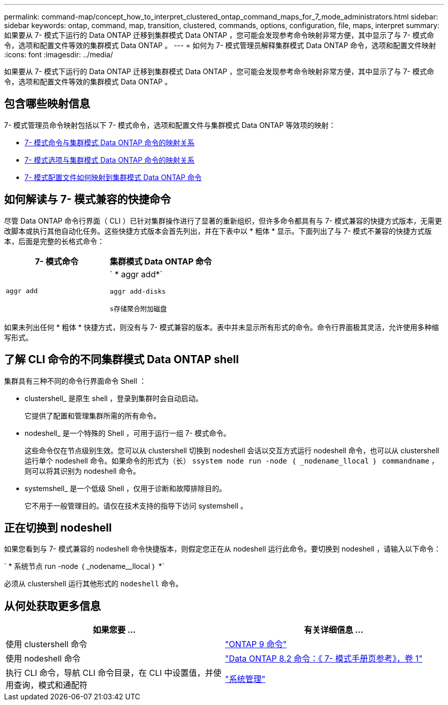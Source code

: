 ---
permalink: command-map/concept_how_to_interpret_clustered_ontap_command_maps_for_7_mode_administrators.html 
sidebar: sidebar 
keywords: ontap, command, map, transition, clustered, commands, options, configuration, file, maps, interpret 
summary: 如果要从 7- 模式下运行的 Data ONTAP 迁移到集群模式 Data ONTAP ，您可能会发现参考命令映射非常方便，其中显示了与 7- 模式命令，选项和配置文件等效的集群模式 Data ONTAP 。 
---
= 如何为 7- 模式管理员解释集群模式 Data ONTAP 命令，选项和配置文件映射
:icons: font
:imagesdir: ../media/


[role="lead"]
如果要从 7- 模式下运行的 Data ONTAP 迁移到集群模式 Data ONTAP ，您可能会发现参考命令映射非常方便，其中显示了与 7- 模式命令，选项和配置文件等效的集群模式 Data ONTAP 。



== 包含哪些映射信息

7- 模式管理员命令映射包括以下 7- 模式命令，选项和配置文件与集群模式 Data ONTAP 等效项的映射：

* xref:reference_how_7_mode_commands_map_to_clustered_ontap_commands.adoc[7- 模式命令与集群模式 Data ONTAP 命令的映射关系]
* xref:reference_how_7_mode_options_map_to_clustered_ontap_commands.adoc[7- 模式选项与集群模式 Data ONTAP 命令的映射关系]
* xref:reference_how_7_mode_configuration_files_map_to_clustered_ontap_commands.adoc[7- 模式配置文件如何映射到集群模式 Data ONTAP 命令]




== 如何解读与 7- 模式兼容的快捷命令

尽管 Data ONTAP 命令行界面（ CLI ）已针对集群操作进行了显著的重新组织，但许多命令都具有与 7- 模式兼容的快捷方式版本，无需更改脚本或执行其他自动化任务。这些快捷方式版本会首先列出，并在下表中以 * 粗体 * 显示。下面列出了与 7- 模式不兼容的快捷方式版本，后面是完整的长格式命令：

|===
| 7- 模式命令 | 集群模式 Data ONTAP 命令 


 a| 
`aggr add`
 a| 
` * aggr add*`

`aggr add-disks`

`s存储聚合附加磁盘`

|===
如果未列出任何 * 粗体 * 快捷方式，则没有与 7- 模式兼容的版本。表中并未显示所有形式的命令。命令行界面极其灵活，允许使用多种缩写形式。



== 了解 CLI 命令的不同集群模式 Data ONTAP shell

集群具有三种不同的命令行界面命令 Shell ：

* clustershell_ 是原生 shell ，登录到集群时会自动启动。
+
它提供了配置和管理集群所需的所有命令。

* nodeshell_ 是一个特殊的 Shell ，可用于运行一组 7- 模式命令。
+
这些命令仅在节点级别生效。您可以从 clustershell 切换到 nodeshell 会话以交互方式运行 nodeshell 命令，也可以从 clustershell 运行单个 nodeshell 命令。如果命令的形式为（长） `ssystem node run -node ｛ _nodename_llocal ｝ commandname` ，则可以将其识别为 nodeshell 命令。

* systemshell_ 是一个低级 Shell ，仅用于诊断和故障排除目的。
+
它不用于一般管理目的。请仅在技术支持的指导下访问 systemshell 。





== 正在切换到 nodeshell

如果您看到与 7- 模式兼容的 nodeshell 命令快捷版本，则假定您正在从 nodeshell 运行此命令。要切换到 nodeshell ，请输入以下命令：

` * 系统节点 run -node ｛ _nodename__llocal ｝ *`

必须从 clustershell 运行其他形式的 `nodeshell` 命令。



== 从何处获取更多信息

|===
| 如果您要 ... | 有关详细信息 ... 


 a| 
使用 clustershell 命令
 a| 
http://docs.netapp.com/ontap-9/topic/com.netapp.doc.dot-cm-cmpr/GUID-5CB10C70-AC11-41C0-8C16-B4D0DF916E9B.html["ONTAP 9 命令"]



 a| 
使用 nodeshell 命令
 a| 
https://library.netapp.com/ecm/ecm_download_file/ECMP1511537["Data ONTAP 8.2 命令：《 7- 模式手册页参考》，卷 1"]



 a| 
执行 CLI 命令，导航 CLI 命令目录，在 CLI 中设置值，并使用查询，模式和通配符
 a| 
https://docs.netapp.com/ontap-9/topic/com.netapp.doc.dot-cm-sag/home.html["系统管理"]

|===